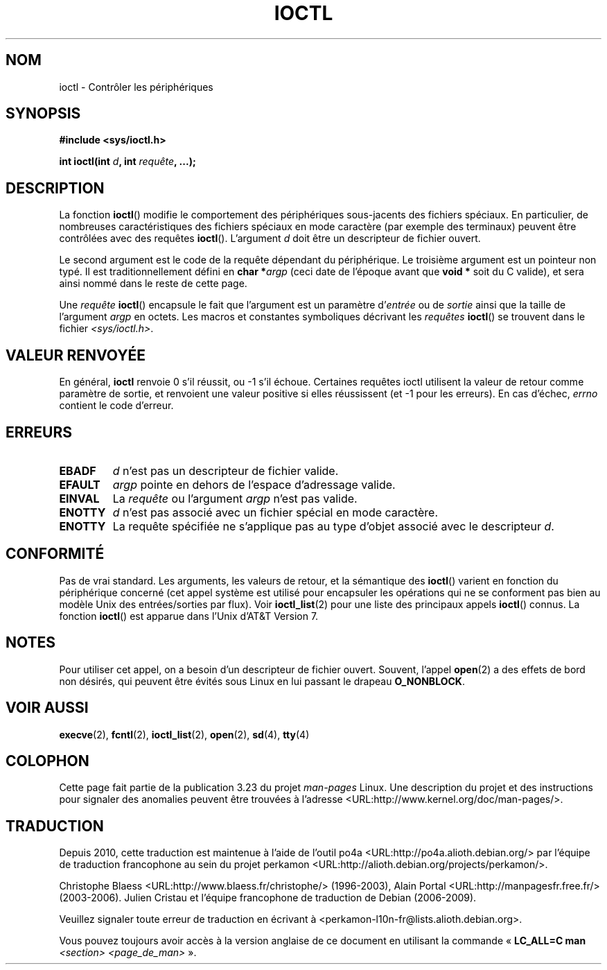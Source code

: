 .\" Copyright (c) 1980, 1991 Regents of the University of California.
.\" All rights reserved.
.\"
.\" Redistribution and use in source and binary forms, with or without
.\" modification, are permitted provided that the following conditions
.\" are met:
.\" 1. Redistributions of source code must retain the above copyright
.\"    notice, this list of conditions and the following disclaimer.
.\" 2. Redistributions in binary form must reproduce the above copyright
.\"    notice, this list of conditions and the following disclaimer in the
.\"    documentation and/or other materials provided with the distribution.
.\" 3. All advertising materials mentioning features or use of this software
.\"    must display the following acknowledgement:
.\"	This product includes software developed by the University of
.\"	California, Berkeley and its contributors.
.\" 4. Neither the name of the University nor the names of its contributors
.\"    may be used to endorse or promote products derived from this software
.\"    without specific prior written permission.
.\"
.\" THIS SOFTWARE IS PROVIDED BY THE REGENTS AND CONTRIBUTORS ``AS IS'' AND
.\" ANY EXPRESS OR IMPLIED WARRANTIES, INCLUDING, BUT NOT LIMITED TO, THE
.\" IMPLIED WARRANTIES OF MERCHANTABILITY AND FITNESS FOR A PARTICULAR PURPOSE
.\" ARE DISCLAIMED.  IN NO EVENT SHALL THE REGENTS OR CONTRIBUTORS BE LIABLE
.\" FOR ANY DIRECT, INDIRECT, INCIDENTAL, SPECIAL, EXEMPLARY, OR CONSEQUENTIAL
.\" DAMAGES (INCLUDING, BUT NOT LIMITED TO, PROCUREMENT OF SUBSTITUTE GOODS
.\" OR SERVICES; LOSS OF USE, DATA, OR PROFITS; OR BUSINESS INTERRUPTION)
.\" HOWEVER CAUSED AND ON ANY THEORY OF LIABILITY, WHETHER IN CONTRACT, STRICT
.\" LIABILITY, OR TORT (INCLUDING NEGLIGENCE OR OTHERWISE) ARISING IN ANY WAY
.\" OUT OF THE USE OF THIS SOFTWARE, EVEN IF ADVISED OF THE POSSIBILITY OF
.\" SUCH DAMAGE.
.\"
.\"     @(#)ioctl.2	6.4 (Berkeley) 3/10/91
.\"
.\" Modified 1993-07-23 by Rik Faith <faith@cs.unc.edu>
.\" Modified 1996-10-22 by Eric S. Raymond <esr@thyrsus.com>
.\" Modified 1999-06-25 by Rachael Munns <vashti@dream.org.uk>
.\" Modified 2000-09-21 by Andries Brouwer <aeb@cwi.nl>
.\"
.\"*******************************************************************
.\"
.\" This file was generated with po4a. Translate the source file.
.\"
.\"*******************************************************************
.TH IOCTL 2 "21 septembre 2000" Linux "Manuel du programmeur Linux"
.SH NOM
ioctl \- Contrôler les périphériques
.SH SYNOPSIS
\fB#include <sys/ioctl.h>\fP
.sp
\fBint ioctl(int \fP\fId\fP\fB, int \fP\fIrequête\fP\fB, ...);\fP
.SH DESCRIPTION
La fonction \fBioctl\fP() modifie le comportement des périphériques
sous\(hyjacents des fichiers spéciaux. En particulier, de nombreuses
caractéristiques des fichiers spéciaux en mode caractère (par exemple des
terminaux) peuvent être contrôlées avec des requêtes \fBioctl\fP(). L'argument
\fId\fP doit être un descripteur de fichier ouvert.
.PP
Le second argument est le code de la requête dépendant du périphérique. Le
troisième argument est un pointeur non typé. Il est traditionnellement
défini en \fBchar *\fP\fIargp\fP (ceci date de l'époque avant que \fBvoid *\fP soit
du C valide), et sera ainsi nommé dans le reste de cette page.
.PP
Une \fIrequête\fP \fBioctl\fP() encapsule le fait que l'argument est un paramètre
d'\fIentrée\fP ou de \fIsortie\fP ainsi que la taille de l'argument \fIargp\fP en
octets. Les macros et constantes symboliques décrivant les \fIrequêtes\fP
\fBioctl\fP() se trouvent dans le fichier \fI<sys/ioctl.h>\fP.
.SH "VALEUR RENVOYÉE"
En général, \fBioctl\fP renvoie 0 s'il réussit, ou \-1 s'il échoue. Certaines
requêtes ioctl utilisent la valeur de retour comme paramètre de sortie, et
renvoient une valeur positive si elles réussissent (et \-1 pour les
erreurs). En cas d'échec, \fIerrno\fP contient le code d'erreur.
.SH ERREURS
.TP  0.7i
\fBEBADF\fP
\fId\fP n'est pas un descripteur de fichier valide.
.TP 
\fBEFAULT\fP
\fIargp\fP pointe en dehors de l'espace d'adressage valide.
.TP 
\fBEINVAL\fP
La \fIrequête\fP ou l'argument \fIargp\fP n'est pas valide.
.TP 
\fBENOTTY\fP
\fId\fP n'est pas associé avec un fichier spécial en mode caractère.
.TP 
\fBENOTTY\fP
La requête spécifiée ne s'applique pas au type d'objet associé avec le
descripteur \fId\fP.
.SH CONFORMITÉ
Pas de vrai standard. Les arguments, les valeurs de retour, et la sémantique
des \fBioctl\fP() varient en fonction du périphérique concerné (cet appel
système est utilisé pour encapsuler les opérations qui ne se conforment pas
bien au modèle Unix des entrées/sorties par flux). Voir \fBioctl_list\fP(2)
pour une liste des principaux appels \fBioctl\fP() connus. La fonction
\fBioctl\fP() est apparue dans l'Unix d'AT&T Version 7.
.SH NOTES
Pour utiliser cet appel, on a besoin d'un descripteur de fichier
ouvert. Souvent, l'appel \fBopen\fP(2) a des effets de bord non désirés, qui
peuvent être évités sous Linux en lui passant le drapeau \fBO_NONBLOCK\fP.
.SH "VOIR AUSSI"
.\" .BR mt (4),
\fBexecve\fP(2), \fBfcntl\fP(2), \fBioctl_list\fP(2), \fBopen\fP(2), \fBsd\fP(4), \fBtty\fP(4)
.SH COLOPHON
Cette page fait partie de la publication 3.23 du projet \fIman\-pages\fP
Linux. Une description du projet et des instructions pour signaler des
anomalies peuvent être trouvées à l'adresse
<URL:http://www.kernel.org/doc/man\-pages/>.
.SH TRADUCTION
Depuis 2010, cette traduction est maintenue à l'aide de l'outil
po4a <URL:http://po4a.alioth.debian.org/> par l'équipe de
traduction francophone au sein du projet perkamon
<URL:http://alioth.debian.org/projects/perkamon/>.
.PP
Christophe Blaess <URL:http://www.blaess.fr/christophe/> (1996-2003),
Alain Portal <URL:http://manpagesfr.free.fr/> (2003-2006).
Julien Cristau et l'équipe francophone de traduction de Debian\ (2006-2009).
.PP
Veuillez signaler toute erreur de traduction en écrivant à
<perkamon\-l10n\-fr@lists.alioth.debian.org>.
.PP
Vous pouvez toujours avoir accès à la version anglaise de ce document en
utilisant la commande
«\ \fBLC_ALL=C\ man\fR \fI<section>\fR\ \fI<page_de_man>\fR\ ».

